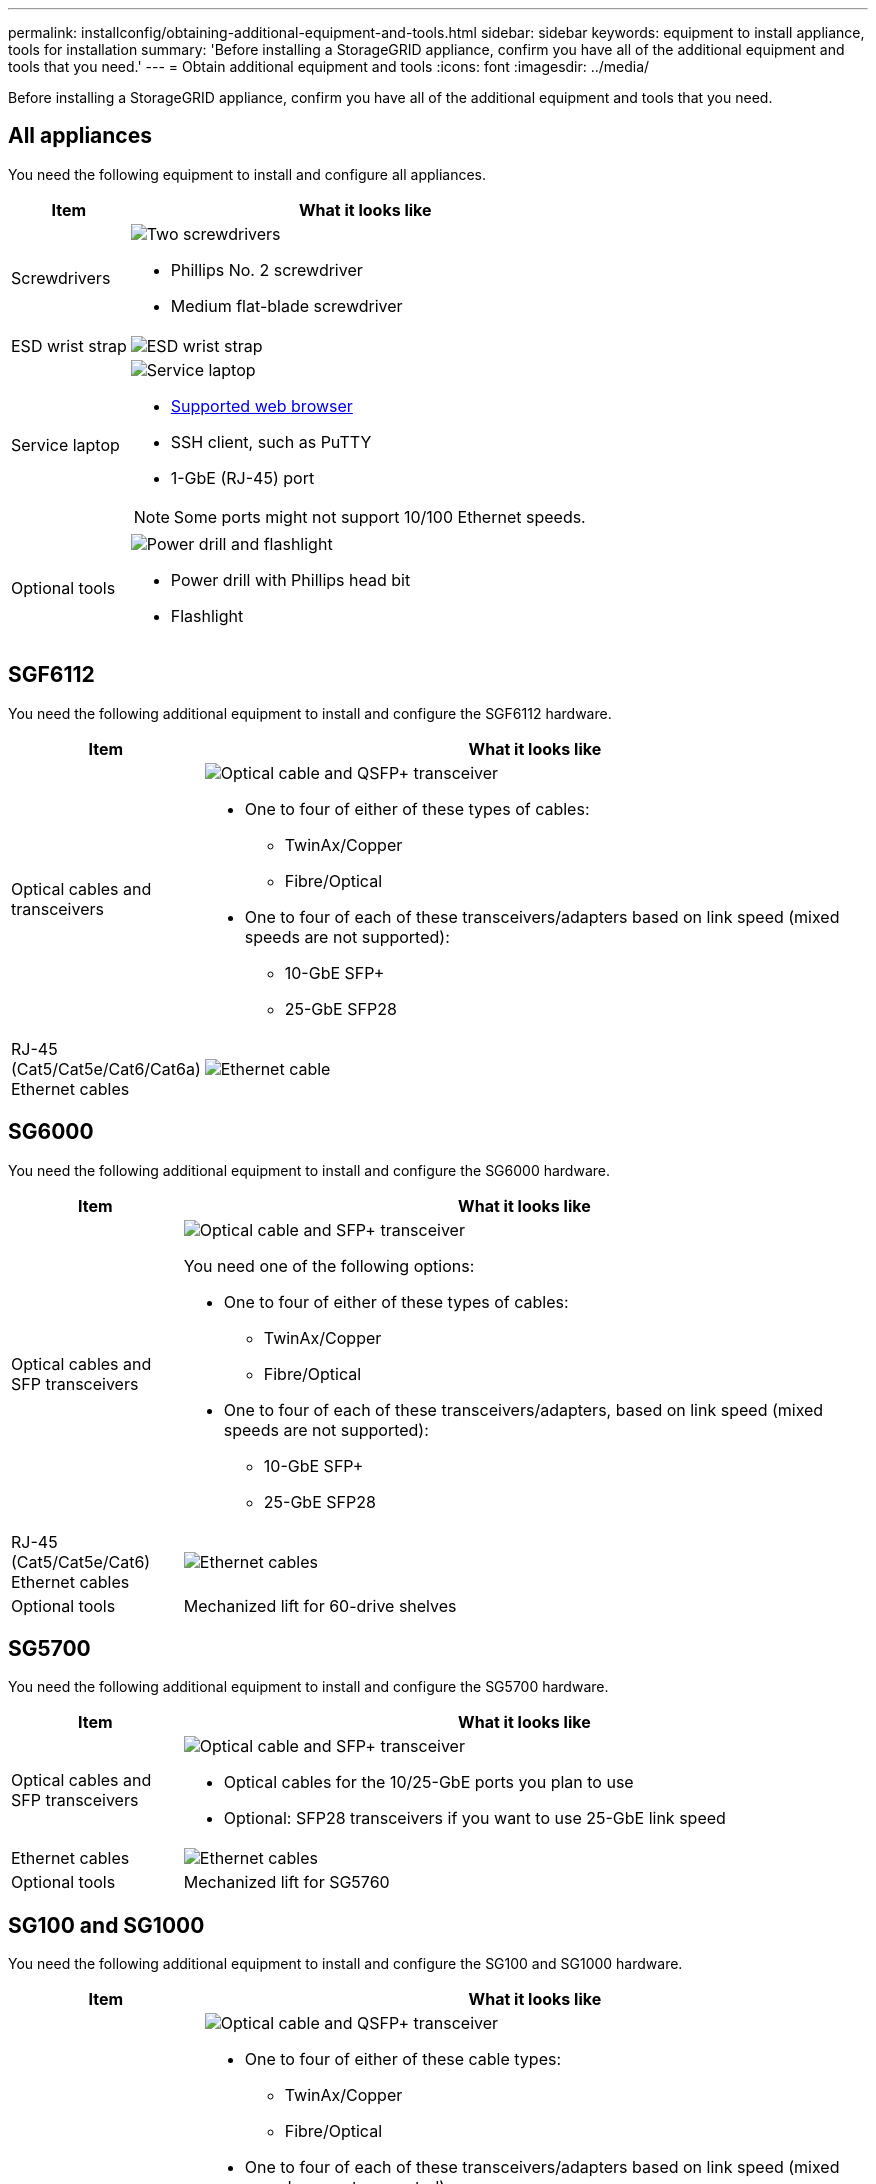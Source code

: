 ---
permalink: installconfig/obtaining-additional-equipment-and-tools.html
sidebar: sidebar
keywords: equipment to install appliance, tools for installation
summary: 'Before installing a StorageGRID appliance, confirm you have all of the additional equipment and tools that you need.'
---
= Obtain additional equipment and tools
:icons: font
:imagesdir: ../media/

[.lead]
Before installing a StorageGRID appliance, confirm you have all of the additional equipment and tools that you need.

== All appliances

You need the following equipment to install and configure all appliances.

[cols="1a,4a" options="header"]
|===
| Item| What it looks like

| Screwdrivers
| image::../media/screwdrivers.gif[Two screwdrivers]

* Phillips No. 2 screwdriver
* Medium flat-blade screwdriver

| ESD wrist strap
| image::../media/appliance_wriststrap.gif[ESD wrist strap]

| Service laptop
| image::../media/sam_management_client.gif[Service laptop]

* link:web-browser-requirements.html[Supported web browser]
* SSH client, such as PuTTY
* 1-GbE (RJ-45) port

NOTE: Some ports might not support 10/100 Ethernet speeds.

| Optional tools
| image::../media/optional_tools.gif[Power drill and flashlight]

* Power drill with Phillips head bit
* Flashlight

|===

== SGF6112

You need the following additional equipment to install and configure the SGF6112 hardware.

[cols="1a,4a" options="header"]
|===
| Item| What it looks like

| Optical cables and transceivers
| image::../media/fc_cable_and_sfp.gif[Optical cable and QSFP+ transceiver]

* One to four of either of these types of cables:

** TwinAx/Copper
** Fibre/Optical

* One to four of each of these transceivers/adapters based on link speed (mixed speeds are not supported):

** 10-GbE SFP+ 
** 25-GbE SFP28 

| RJ-45 (Cat5/Cat5e/Cat6/Cat6a) Ethernet cables
| image::../media/ethernet_cables.png[Ethernet cable]

|===

== SG6000

You need the following additional equipment to install and configure the SG6000 hardware.

[cols="1a,4a" options="header"]
|===
| Item| What it looks like

| Optical cables and SFP transceivers
| image::../media/fc_cable_and_sfp.gif[Optical cable and SFP+ transceiver]

You need one of the following options:

* One to four of either of these types of cables:
** TwinAx/Copper
** Fibre/Optical

* One to four of each of these transceivers/adapters, based on link speed (mixed speeds are not supported):
** 10-GbE SFP+
** 25-GbE SFP28

| RJ-45 (Cat5/Cat5e/Cat6) Ethernet cables
| image::../media/ethernet_cables.png[Ethernet cables]

| Optional tools
| Mechanized lift for 60-drive shelves

|===

== SG5700

You need the following additional equipment to install and configure the SG5700 hardware.

[cols="1a,4a" options="header"]
|===
| Item| What it looks like

| Optical cables and SFP transceivers
| image::../media/fc_cable_and_sfp.gif[Optical cable and SFP+ transceiver]

* Optical cables for the 10/25-GbE ports you plan to use
* Optional: SFP28 transceivers if you want to use 25-GbE link speed

| Ethernet cables
| image::../media/ethernet_cables.png[Ethernet cables]

| Optional tools
| Mechanized lift for SG5760

|===

== SG100 and SG1000

You need the following additional equipment to install and configure the SG100 and SG1000 hardware.

[cols="1a,4a" options="header"]
|===
| Item| What it looks like

| Optical cables and transceivers
| image::../media/fc_cable_and_sfp.gif[Optical cable and QSFP+ transceiver]

* One to four of either of these cable types:
** TwinAx/Copper 
** Fibre/Optical 

* One to four of each of these transceivers/adapters based on link speed (mixed speeds are not supported):
** SG100:
*** 10-GbE SFP+
*** 25-GbE SFP28

** SG1000:

*** 10-GbE QSFP-to-SFP adapter (QSA) and SFP+ 
*** 25-GbE QSFP-to-SFP adapter (QSA) and SFP28 
*** 40-GbE QSFP+
*** 100-GbE QFSP28


| RJ-45 (Cat5/Cat5e/Cat6/Cat6a) Ethernet cables
| image::../media/ethernet_cables.png[Ethernet cable]

|===

